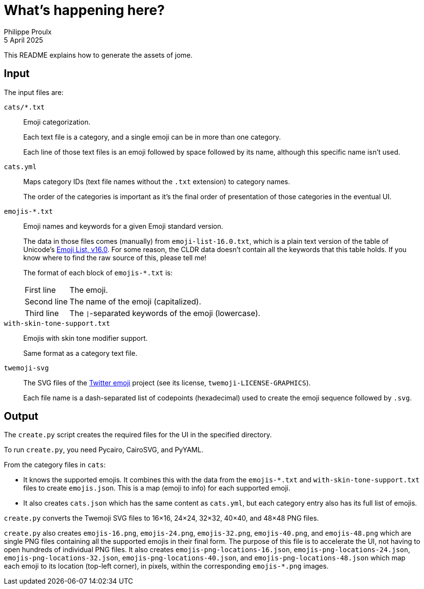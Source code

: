 // Render with Asciidoctor

= What's happening here?
Philippe Proulx
5 April 2025

This README explains how to generate the assets of jome.

== Input

The input files are:

`pass:[cats/*.txt]`::
    Emoji categorization.
+
Each text file is a category, and a single emoji can be in more than one
category.
+
Each line of those text files is an emoji followed by space followed by
its name, although this specific name isn't used.

`cats.yml`::
    Maps category IDs (text file names without the `.txt` extension)
    to category names.
+
The order of the categories is important as it's the final order of
presentation of those categories in the eventual UI.

`pass:[emojis-*.txt]`::
    Emoji names and keywords for a given Emoji standard version.
+
The data in those files comes (manually) from
`emoji-list-16.0.txt`, which is a plain text version of the table
of Unicode's
https://www.unicode.org/emoji/charts/emoji-list.html[Emoji List,{nbsp}v16.0].
For some reason, the CLDR data doesn't contain all the keywords that
this table holds. If you know where to find the raw source of this,
please tell me!
+
The format of each block of `pass:[emojis-*.txt]` is:

[horizontal]
First line:::
    The emoji.

Second line:::
    The name of the emoji (capitalized).

Third line:::
    The `|`-separated keywords of the emoji (lowercase).

`with-skin-tone-support.txt`::
    Emojis with skin tone modifier support.
+
Same format as a category text file.

`twemoji-svg`::
    The SVG files of the
    https://github.com/twitter/twemoji[Twitter emoji] project
    (see its license, `twemoji-LICENSE-GRAPHICS`).
+
Each file name is a dash-separated list of codepoints (hexadecimal) used
to create the emoji sequence followed by `.svg`.

== Output

The `create.py` script creates the required files for the UI in the
specified directory.

To run `create.py`, you need Pycairo, CairoSVG, and PyYAML.

From the category files in `cats`:

* It knows the supported emojis. It
  combines this with the data from the `pass:[emojis-*.txt]` and
  `with-skin-tone-support.txt` files to create `emojis.json`. This is a
  map (emoji to info) for each supported emoji.

* It also creates `cats.json` which has the same content as `cats.yml`,
  but each category entry also has its full list of emojis.

`create.py` converts the Twemoji SVG files to 16×16, 24×24, 32×32,
40×40, and 48×48 PNG files.

`create.py` also creates `emojis-16.png`, `emojis-24.png`,
`emojis-32.png`, `emojis-40.png`, and `emojis-48.png` which are single
PNG files containing all the supported emojis in their final form. The
purpose of this file is to accelerate the UI, not having to open
hundreds of individual PNG files. It also creates
`emojis-png-locations-16.json`, `emojis-png-locations-24.json`,
`emojis-png-locations-32.json`, `emojis-png-locations-40.json`, and
`emojis-png-locations-48.json` which map each emoji to its location
(top-left corner), in pixels, within the corresponding `emojis-*.png`
images.
